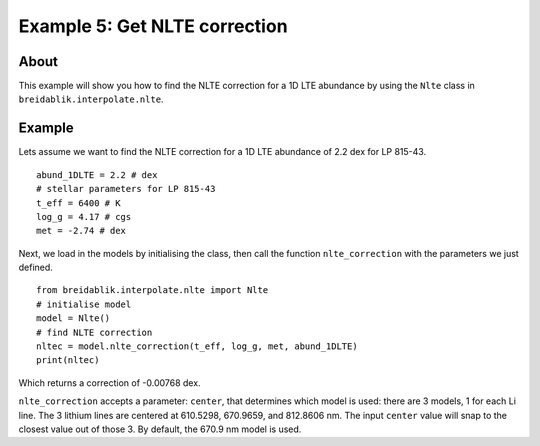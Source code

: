 Example 5: Get NLTE correction
==============================

About
-----

This example will show you how to find the NLTE correction for a 1D LTE abundance by using the ``Nlte`` class in ``breidablik.interpolate.nlte``.

Example
-------

Lets assume we want to find the NLTE correction for a 1D LTE abundance of 2.2 dex for LP 815-43.

::

  abund_1DLTE = 2.2 # dex
  # stellar parameters for LP 815-43
  t_eff = 6400 # K
  log_g = 4.17 # cgs
  met = -2.74 # dex

Next, we load in the models by initialising the class, then call the function ``nlte_correction`` with the parameters we just defined.

::

  from breidablik.interpolate.nlte import Nlte
  # initialise model
  model = Nlte()
  # find NLTE correction
  nltec = model.nlte_correction(t_eff, log_g, met, abund_1DLTE)
  print(nltec)

Which returns a correction of -0.00768 dex.

``nlte_correction`` accepts a parameter: ``center``, that determines which model is used: there are 3 models, 1 for each Li line. The 3 lithium lines are centered at 610.5298, 670.9659, and 812.8606 nm. The input ``center`` value will snap to the closest value out of those 3. By default, the 670.9 nm model is used.
